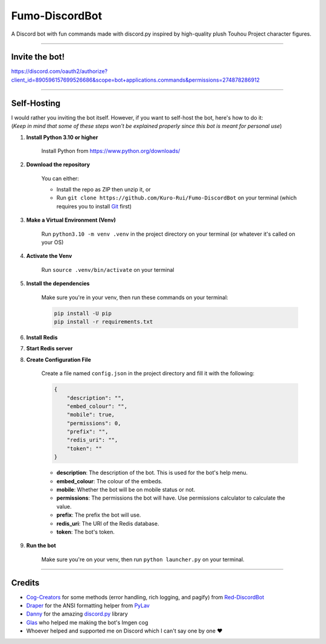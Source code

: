 Fumo-DiscordBot
===============

A Discord bot with fun commands made with discord.py inspired by high-quality plush Touhou Project character figures.

----

Invite the bot!
---------------
https://discord.com/oauth2/authorize?client_id=890596157699526686&scope=bot+applications.commands&permissions=274878286912

----

Self-Hosting
------------

| I would rather you inviting the bot itself. However, if you want to self-host the bot, here's how to do it:
| (*Keep in mind that some of these steps won't be explained properly since this bot is meant for personal use*)

1. **Install Python 3.10 or higher**

    Install Python from https://www.python.org/downloads/

2. **Download the repository**

    | You can either:
    - Install the repo as ZIP then unzip it, or
    - Run ``git clone https://github.com/Kuro-Rui/Fumo-DiscordBot`` on your terminal (which requires you to install `Git <https://git-scm.com/downloads>`_ first)

3. **Make a Virtual Environment (Venv)**

    Run ``python3.10 -m venv .venv`` in the project directory on your terminal (or whatever it's called on your OS)

4. **Activate the Venv**

    Run ``source .venv/bin/activate`` on your terminal

5. **Install the dependencies**

    Make sure you're in your venv, then run these commands on your terminal:

    .. code-block:: bash

        pip install -U pip
        pip install -r requirements.txt

6. **Install Redis**

7. **Start Redis server**

8. **Create Configuration File**

    Create a file named ``config.json`` in the project directory and fill it with the following:

    .. code-block:: json

        {
            "description": "",
            "embed_colour": "",
            "mobile": true,
            "permissions": 0,
            "prefix": "",
            "redis_uri": "",
            "token": ""
        }

    - **description**: The description of the bot. This is used for the bot's help menu.
    - **embed_colour**: The colour of the embeds.
    - **mobile**: Whether the bot will be on mobile status or not.
    - **permissions**: The permissions the bot will have. Use permissions calculator to calculate the value.
    - **prefix**: The prefix the bot will use.
    - **redis_uri**: The URI of the Redis database.
    - **token**: The bot's token.

9. **Run the bot**
    
    Make sure you're on your venv, then run ``python launcher.py`` on your terminal.

----

Credits
-------

- `Cog-Creators <https://github.com/Cog-Creators>`_ for some methods (error handling, rich logging, and pagify) from `Red-DiscordBot <https://github.com/Cog-Creators/Red-DiscordBot>`_
- `Draper <https://github.com/Drapersniper>`_ for the ANSI formatting helper from `PyLav <https://github.com/PyLav/PyLav>`_
- `Danny <https://github.com/Rapptz>`_ for the amazing `discord.py <https://github.com/Rapptz/discord.py>`_ library
- `Glas <https://github.com/DJTOMATO>`_ who helped me making the bot's Imgen cog
- Whoever helped and supported me on Discord which I can't say one by one ❤️
